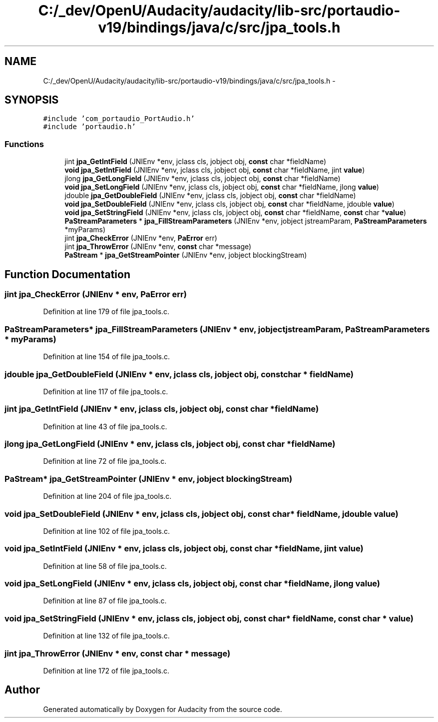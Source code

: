 .TH "C:/_dev/OpenU/Audacity/audacity/lib-src/portaudio-v19/bindings/java/c/src/jpa_tools.h" 3 "Thu Apr 28 2016" "Audacity" \" -*- nroff -*-
.ad l
.nh
.SH NAME
C:/_dev/OpenU/Audacity/audacity/lib-src/portaudio-v19/bindings/java/c/src/jpa_tools.h \- 
.SH SYNOPSIS
.br
.PP
\fC#include 'com_portaudio_PortAudio\&.h'\fP
.br
\fC#include 'portaudio\&.h'\fP
.br

.SS "Functions"

.in +1c
.ti -1c
.RI "jint \fBjpa_GetIntField\fP (JNIEnv *env, jclass cls, jobject obj, \fBconst\fP char *fieldName)"
.br
.ti -1c
.RI "\fBvoid\fP \fBjpa_SetIntField\fP (JNIEnv *env, jclass cls, jobject obj, \fBconst\fP char *fieldName, jint \fBvalue\fP)"
.br
.ti -1c
.RI "jlong \fBjpa_GetLongField\fP (JNIEnv *env, jclass cls, jobject obj, \fBconst\fP char *fieldName)"
.br
.ti -1c
.RI "\fBvoid\fP \fBjpa_SetLongField\fP (JNIEnv *env, jclass cls, jobject obj, \fBconst\fP char *fieldName, jlong \fBvalue\fP)"
.br
.ti -1c
.RI "jdouble \fBjpa_GetDoubleField\fP (JNIEnv *env, jclass cls, jobject obj, \fBconst\fP char *fieldName)"
.br
.ti -1c
.RI "\fBvoid\fP \fBjpa_SetDoubleField\fP (JNIEnv *env, jclass cls, jobject obj, \fBconst\fP char *fieldName, jdouble \fBvalue\fP)"
.br
.ti -1c
.RI "\fBvoid\fP \fBjpa_SetStringField\fP (JNIEnv *env, jclass cls, jobject obj, \fBconst\fP char *fieldName, \fBconst\fP char *\fBvalue\fP)"
.br
.ti -1c
.RI "\fBPaStreamParameters\fP * \fBjpa_FillStreamParameters\fP (JNIEnv *env, jobject jstreamParam, \fBPaStreamParameters\fP *myParams)"
.br
.ti -1c
.RI "jint \fBjpa_CheckError\fP (JNIEnv *env, \fBPaError\fP err)"
.br
.ti -1c
.RI "jint \fBjpa_ThrowError\fP (JNIEnv *env, \fBconst\fP char *message)"
.br
.ti -1c
.RI "\fBPaStream\fP * \fBjpa_GetStreamPointer\fP (JNIEnv *env, jobject blockingStream)"
.br
.in -1c
.SH "Function Documentation"
.PP 
.SS "jint jpa_CheckError (JNIEnv * env, \fBPaError\fP err)"

.PP
Definition at line 179 of file jpa_tools\&.c\&.
.SS "\fBPaStreamParameters\fP* jpa_FillStreamParameters (JNIEnv * env, jobject jstreamParam, \fBPaStreamParameters\fP * myParams)"

.PP
Definition at line 154 of file jpa_tools\&.c\&.
.SS "jdouble jpa_GetDoubleField (JNIEnv * env, jclass cls, jobject obj, \fBconst\fP char * fieldName)"

.PP
Definition at line 117 of file jpa_tools\&.c\&.
.SS "jint jpa_GetIntField (JNIEnv * env, jclass cls, jobject obj, \fBconst\fP char * fieldName)"

.PP
Definition at line 43 of file jpa_tools\&.c\&.
.SS "jlong jpa_GetLongField (JNIEnv * env, jclass cls, jobject obj, \fBconst\fP char * fieldName)"

.PP
Definition at line 72 of file jpa_tools\&.c\&.
.SS "\fBPaStream\fP* jpa_GetStreamPointer (JNIEnv * env, jobject blockingStream)"

.PP
Definition at line 204 of file jpa_tools\&.c\&.
.SS "\fBvoid\fP jpa_SetDoubleField (JNIEnv * env, jclass cls, jobject obj, \fBconst\fP char * fieldName, jdouble value)"

.PP
Definition at line 102 of file jpa_tools\&.c\&.
.SS "\fBvoid\fP jpa_SetIntField (JNIEnv * env, jclass cls, jobject obj, \fBconst\fP char * fieldName, jint value)"

.PP
Definition at line 58 of file jpa_tools\&.c\&.
.SS "\fBvoid\fP jpa_SetLongField (JNIEnv * env, jclass cls, jobject obj, \fBconst\fP char * fieldName, jlong value)"

.PP
Definition at line 87 of file jpa_tools\&.c\&.
.SS "\fBvoid\fP jpa_SetStringField (JNIEnv * env, jclass cls, jobject obj, \fBconst\fP char * fieldName, \fBconst\fP char * value)"

.PP
Definition at line 132 of file jpa_tools\&.c\&.
.SS "jint jpa_ThrowError (JNIEnv * env, \fBconst\fP char * message)"

.PP
Definition at line 172 of file jpa_tools\&.c\&.
.SH "Author"
.PP 
Generated automatically by Doxygen for Audacity from the source code\&.
